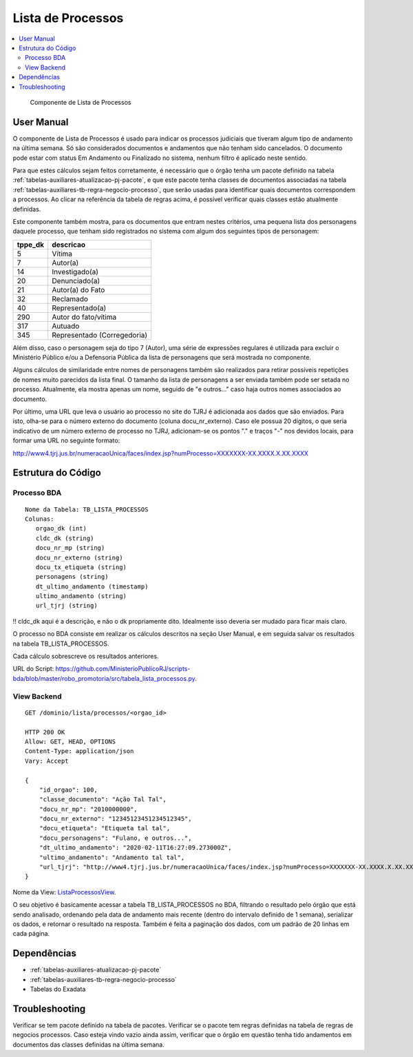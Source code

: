 Lista de Processos
==================

.. contents:: :local:

.. figure:: figuras/lista_processos.png

   Componente de Lista de Processos

User Manual
~~~~~~~~~~~

O componente de Lista de Processos é usado para indicar os processos judiciais que tiveram algum tipo de andamento na última semana. Só são considerados documentos e andamentos que não tenham sido cancelados. O documento pode estar com status Em Andamento ou Finalizado no sistema, nenhum filtro é aplicado neste sentido.

Para que estes cálculos sejam feitos corretamente, é necessário que o órgão tenha um pacote definido na tabela :ref:`tabelas-auxiliares-atualizacao-pj-pacote`, e que este pacote tenha classes de documentos associadas na tabela :ref:`tabelas-auxiliares-tb-regra-negocio-processo`, que serão usadas para identificar quais documentos correspondem a processos. Ao clicar na referência da tabela de regras acima, é possível verificar quais classes estão atualmente definidas.

Este componente também mostra, para os documentos que entram nestes critérios, uma pequena lista dos personagens daquele processo, que tenham sido registrados no sistema com algum dos seguintes tipos de personagem:
 
+-----------------------------------+-----------------------------------+
| tppe_dk                           | descricao                         |
+===================================+===================================+
| 5                                 | Vítima                            |
+-----------------------------------+-----------------------------------+
| 7                                 | Autor(a)                          |
+-----------------------------------+-----------------------------------+
| 14                                | Investigado(a)                    |
+-----------------------------------+-----------------------------------+
| 20                                | Denunciado(a)                     |
+-----------------------------------+-----------------------------------+
| 21                                | Autor(a) do Fato                  |
+-----------------------------------+-----------------------------------+
| 32                                | Reclamado                         |
+-----------------------------------+-----------------------------------+
| 40                                | Representado(a)                   |
+-----------------------------------+-----------------------------------+
| 290                               | Autor do fato/vítima              |
+-----------------------------------+-----------------------------------+
| 317                               | Autuado                           |
+-----------------------------------+-----------------------------------+
| 345                               | Representado (Corregedoria)       |
+-----------------------------------+-----------------------------------+


Além disso, caso o personagem seja do tipo 7 (Autor), uma série de expressões regulares é utilizada para excluir o Ministério Público e/ou a Defensoria Pública da lista de personagens que será mostrada no componente.

Alguns cálculos de similaridade entre nomes de personagens também são realizados para retirar possíveis repetições de nomes muito parecidos da lista final. O tamanho da lista de personagens a ser enviada também pode ser setada no processo. Atualmente, ela mostra apenas um nome, seguido de "e outros..." caso haja outros nomes associados ao documento.

Por último, uma URL que leva o usuário ao processo no site do TJRJ é adicionada aos dados que são enviados. Para isto, olha-se para o número externo do documento (coluna docu_nr_externo). Caso ele possua 20 dígitos, o que seria indicativo de um número externo de processo no TJRJ, adicionam-se os pontos "." e traços "-" nos devidos locais, para formar uma URL no seguinte formato:

http://www4.tjrj.jus.br/numeracaoUnica/faces/index.jsp?numProcesso=XXXXXXX-XX.XXXX.X.XX.XXXX



Estrutura do Código
~~~~~~~~~~~~~~~~~~~

Processo BDA
************

::

   Nome da Tabela: TB_LISTA_PROCESSOS
   Colunas: 
      orgao_dk (int)
      cldc_dk (string)
      docu_nr_mp (string)
      docu_nr_externo (string)
      docu_tx_etiqueta (string)
      personagens (string)
      dt_ultimo_andamento (timestamp)
      ultimo_andamento (string)
      url_tjrj (string)

!! cldc_dk aqui é a descrição, e não o dk propriamente dito. Idealmente isso deveria ser mudado para ficar mais claro.

O processo no BDA consiste em realizar os cálculos descritos na seção User Manual, e em seguida salvar os resultados na tabela TB_LISTA_PROCESSOS.

Cada cálculo sobrescreve os resultados anteriores.

URL do Script: https://github.com/MinisterioPublicoRJ/scripts-bda/blob/master/robo_promotoria/src/tabela_lista_processos.py.


View Backend
************

::

   GET /dominio/lista/processos/<orgao_id>

   HTTP 200 OK
   Allow: GET, HEAD, OPTIONS
   Content-Type: application/json
   Vary: Accept

   {
       "id_orgao": 100,
       "classe_documento": "Ação Tal Tal",
       "docu_nr_mp": "2010000000",
       "docu_nr_externo": "12345123451234512345",
       "docu_etiqueta": "Etiqueta tal tal",
       "docu_personagens": "Fulano, e outros...",
       "dt_ultimo_andamento": "2020-02-11T16:27:09.273000Z",
       "ultimo_andamento": "Andamento tal tal",
       "url_tjrj": "http://www4.tjrj.jus.br/numeracaoUnica/faces/index.jsp?numProcesso=XXXXXXX-XX.XXXX.X.XX.XXXX"
   }

Nome da View: `ListaProcessosView`_. 

O seu objetivo é basicamente acessar a tabela TB_LISTA_PROCESSOS no BDA, filtrando o resultado pelo órgão que está sendo analisado, ordenando pela data de andamento mais recente (dentro do intervalo definido de 1 semana), serializar os dados, e retornar o resultado na resposta. Também é feita a paginação dos dados, com um padrão de 20 linhas em cada página.

.. _ListaProcessosView: https://github.com/MinisterioPublicoRJ/apimpmapas/blob/develop/dominio/tutela/views.py#L509

Dependências
~~~~~~~~~~~~

-  :ref:`tabelas-auxiliares-atualizacao-pj-pacote`
-  :ref:`tabelas-auxiliares-tb-regra-negocio-processo`
-  Tabelas do Exadata

Troubleshooting
~~~~~~~~~~~~~~~

Verificar se tem pacote definido na tabela de pacotes.
Verificar se o pacote tem regras definidas na tabela de regras de negocios processos.
Caso esteja vindo vazio ainda assim, verificar que o órgão em questão tenha tido andamentos em documentos das classes definidas na última semana. 